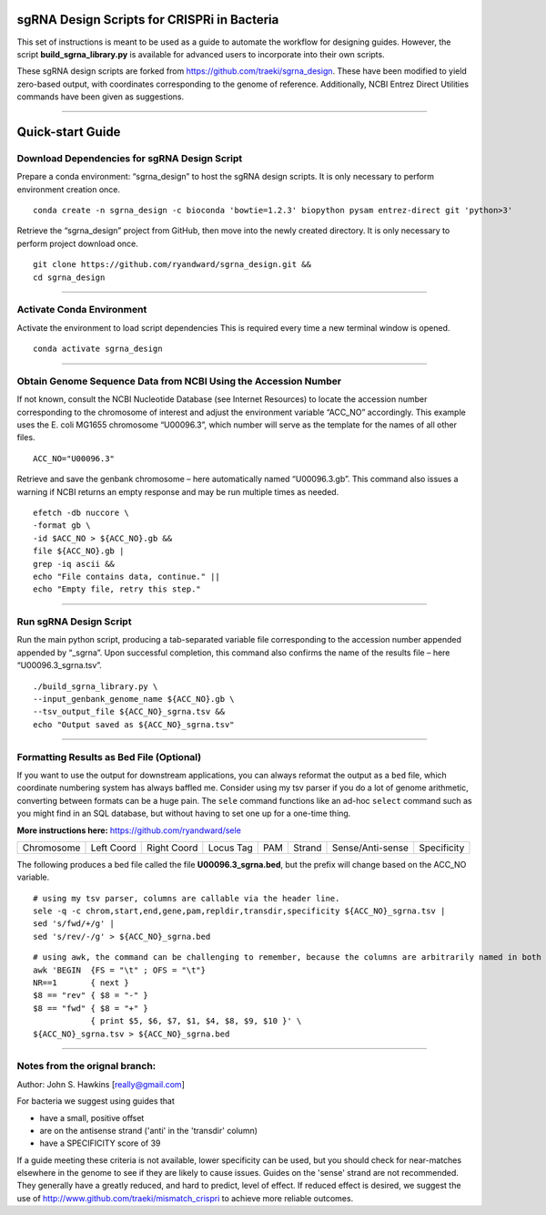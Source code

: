 ********************************************
sgRNA Design Scripts for CRISPRi in Bacteria
********************************************

This set of instructions is meant to be used as a guide to automate the workflow for designing guides. However, the script **build_sgrna_library.py** is available for advanced users to incorporate into their own scripts.

These sgRNA design scripts are forked from https://github.com/traeki/sgrna_design. These have been modified to yield zero-based output, with coordinates corresponding to the genome of reference. Additionally, NCBI Entrez Direct Utilities commands have been given as suggestions.



---------------------------------------------


********************************************
Quick-start Guide
********************************************


Download Dependencies for sgRNA Design Script
=============================================

Prepare a conda environment: “sgrna_design” to host the sgRNA design scripts. It is only necessary to perform environment creation once.

::
  
  conda create -n sgrna_design -c bioconda 'bowtie=1.2.3' biopython pysam entrez-direct git 'python>3'

Retrieve the “sgrna_design” project from GitHub, then move into the newly created directory. It is only necessary to perform project download once.

::

  git clone https://github.com/ryandward/sgrna_design.git && 
  cd sgrna_design

---------------------------------------------

Activate Conda Environment
=============================================

Activate the environment to load script dependencies This is required every time a new terminal window is opened.

::

  conda activate sgrna_design

---------------------------------------------

Obtain Genome Sequence Data from NCBI Using the Accession Number
=============================================

If not known, consult the NCBI Nucleotide Database (see Internet Resources) to locate the accession number corresponding to the chromosome of interest and adjust the environment variable “ACC_NO” accordingly. This example uses the E. coli MG1655 chromosome “U00096.3”, which number will serve as the template for the names of all other files.

::

  ACC_NO="U00096.3"

Retrieve and save the genbank chromosome – here automatically named “U00096.3.gb”. This command also issues a warning if NCBI returns an empty response and may be run multiple times as needed.

::

  efetch -db nuccore \
  -format gb \
  -id $ACC_NO > ${ACC_NO}.gb && 
  file ${ACC_NO}.gb | 
  grep -iq ascii && 
  echo "File contains data, continue." || 
  echo "Empty file, retry this step."


---------------------------------------------


Run sgRNA Design Script
=============================================

Run the main python script, producing a tab-separated variable file corresponding to the accession number appended appended by “_sgrna”. Upon successful completion, this command also confirms the name of the results file – here “U00096.3_sgrna.tsv”.

::

  ./build_sgrna_library.py \
  --input_genbank_genome_name ${ACC_NO}.gb \
  --tsv_output_file ${ACC_NO}_sgrna.tsv && 
  echo "Output saved as ${ACC_NO}_sgrna.tsv"
---------------------------------------------



Formatting Results as Bed File (Optional)
=============================================

If you want to use the output for downstream applications, you can always reformat the output as a ``bed`` file, which coordinate numbering system has always baffled me. Consider using my tsv parser if you do a lot of genome arithmetic, converting between formats can be a huge pain. The ``sele`` command functions like an ad-hoc ``select`` command such as you might find in an SQL database, but without having to set one up for a one-time thing. 

**More instructions here:** https://github.com/ryandward/sele


+----------+----------+-----------+---------+---+------+----------------+-----------+
|Chromosome|Left Coord|Right Coord|Locus Tag|PAM|Strand|Sense/Anti-sense|Specificity|
+----------+----------+-----------+---------+---+------+----------------+-----------+

The following produces a bed file called the file **U00096.3_sgrna.bed**, but the prefix will change based on the ACC_NO variable.

::

  # using my tsv parser, columns are callable via the header line.
  sele -q -c chrom,start,end,gene,pam,repldir,transdir,specificity ${ACC_NO}_sgrna.tsv | 
  sed 's/fwd/+/g' | 
  sed 's/rev/-/g' > ${ACC_NO}_sgrna.bed
  

::

  # using awk, the command can be challenging to remember, because the columns are arbitrarily named in both coordinate systems.
  awk 'BEGIN  {FS = "\t" ; OFS = "\t"}
  NR==1       { next }
  $8 == "rev" { $8 = "-" } 
  $8 == "fwd" { $8 = "+" } 
              { print $5, $6, $7, $1, $4, $8, $9, $10 }' \
  ${ACC_NO}_sgrna.tsv > ${ACC_NO}_sgrna.bed

---------------------------------------------


Notes from the orignal branch:
=============================================

Author: John S. Hawkins [really@gmail.com]

For bacteria we suggest using guides that

*   have a small, positive offset

*   are on the antisense strand ('anti' in the 'transdir' column)

*   have a SPECIFICITY score of 39

If a guide meeting these criteria is not available, lower specificity can be
used, but you should check for near-matches elsewhere in the genome to see if
they are likely to cause issues.  Guides on the 'sense' strand are not
recommended.  They generally have a greatly reduced, and hard to predict, level
of effect.  If reduced effect is desired, we suggest the use of
http://www.github.com/traeki/mismatch_crispri to achieve more reliable
outcomes.
